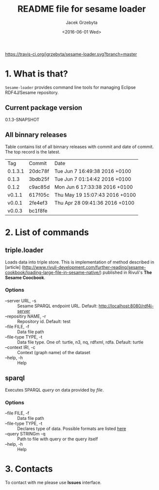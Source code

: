 #+startup: indent showall
#+title: README file for sesame loader
#+author: Jacek Grzebyta
#+date: <2016-06-01 Wed>
#+startup: showall

[[https://travis-ci.org/jgrzebyta/sesame-loader.svg?branch=master]]


* 1. What is that?

=Sesame-loader= provides command line tools for managing Eclipse RDF4J/Sesame repository.

** Current package version

#+name: get-version
#+begin_src shell :exports results :results output raw drawer
version=$(gawk '{match($0,/^ *:version \"(.*)\"/,mt);if (mt[0]!=""){print mt[1]} }' build.boot)
echo ${version}
#+end_src

#+RESULTS: get-version
:RESULTS:
0.1.3-SNAPSHOT
:END:

** All binnary releases
#+name: list-tags
#+begin_src shell :exports results :results output replace table
echo "Tag | Commit | Date "
git tag --format="%(refname:strip=2), %(objectname:short), %(committerdate)" --sort="-committerdate"
#+end_src

Table contains list of all binnary releases with commit and date of commit. The top record is the latest.

#+RESULTS: list-tags
| Tag     | Commit  | Date                           |
| 0.1.3.1 | 20dc78f | Tue Jun 7 16:49:38 2016 +0100  |
| 0.1.3   | 3bdb25f | Tue Jun 7 01:14:42 2016 +0100  |
| 0.1.2   | c9ac85d | Mon Jun 6 17:33:38 2016 +0100  |
| v0.1.1  | 617f05c | Thu May 19 15:07:43 2016 +0100 |
| v0.0.1  | 2fe4ef3 | Thu Apr 28 09:41:36 2016 +0100 |
| v0.0.3  | bc1f8fe |                                |



* 2. List of commands
** triple.loader
Loads data into triple store.
This is implementation of method described in [article] (http://www.rivuli-development.com/further-reading/sesame-cookbook/loading-large-file-in-sesame-native/) published in Rivuli's *The Sesame Coocbook*.


#+begin_src shell :exports source
java -cp triple-loader-0.1.1-SNAPSHOT-standalone.jar triple.loader [options]
#+end_src

*** Options
    - --server URL, -s :: Sesame SPARQL endpoint URL. Default: http://localhost:8080/rdf4j-server                  
    - --repositiry NAME, -r :: Repository id. Default: test
    - --file FILE, -f :: Data file path                                       
    - --file-type TYPE, -t :: Data file type. One of: turtle, n3, nq, rdfxml, rdfa. Default: turtle
    - --context IRI, -c :: Context (graph name) of the dataset
    - --help, -h :: Help
** sparql
Executes SPARQL /query/ on data provided by /file/.  

#+begin_src sh :exports source
java -cp triple-loader-0.1.1-SNAPSHOT-standalone.jar sparql [options]
#+end_src

*** Options
    - --file FILE, -f :: Data file path 
    - --file-type TYPE, -t :: Declares type of data. Possible formats are listed [[#user-content-options][here]]
    - --query STRINGm -q :: Path to file with query or the query itself
    - --help, -h :: Help
* 3. Contacts
To contact with me please use *Issues* interface.
